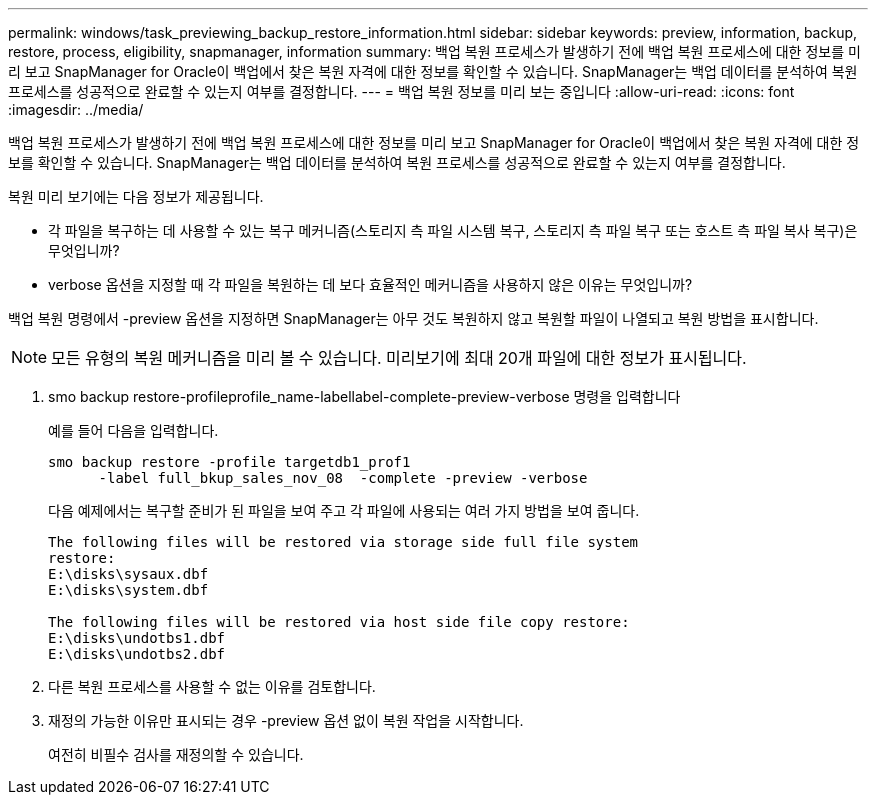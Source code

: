 ---
permalink: windows/task_previewing_backup_restore_information.html 
sidebar: sidebar 
keywords: preview, information, backup, restore, process, eligibility, snapmanager, information 
summary: 백업 복원 프로세스가 발생하기 전에 백업 복원 프로세스에 대한 정보를 미리 보고 SnapManager for Oracle이 백업에서 찾은 복원 자격에 대한 정보를 확인할 수 있습니다. SnapManager는 백업 데이터를 분석하여 복원 프로세스를 성공적으로 완료할 수 있는지 여부를 결정합니다. 
---
= 백업 복원 정보를 미리 보는 중입니다
:allow-uri-read: 
:icons: font
:imagesdir: ../media/


[role="lead"]
백업 복원 프로세스가 발생하기 전에 백업 복원 프로세스에 대한 정보를 미리 보고 SnapManager for Oracle이 백업에서 찾은 복원 자격에 대한 정보를 확인할 수 있습니다. SnapManager는 백업 데이터를 분석하여 복원 프로세스를 성공적으로 완료할 수 있는지 여부를 결정합니다.

복원 미리 보기에는 다음 정보가 제공됩니다.

* 각 파일을 복구하는 데 사용할 수 있는 복구 메커니즘(스토리지 측 파일 시스템 복구, 스토리지 측 파일 복구 또는 호스트 측 파일 복사 복구)은 무엇입니까?
* verbose 옵션을 지정할 때 각 파일을 복원하는 데 보다 효율적인 메커니즘을 사용하지 않은 이유는 무엇입니까?


백업 복원 명령에서 -preview 옵션을 지정하면 SnapManager는 아무 것도 복원하지 않고 복원할 파일이 나열되고 복원 방법을 표시합니다.


NOTE: 모든 유형의 복원 메커니즘을 미리 볼 수 있습니다. 미리보기에 최대 20개 파일에 대한 정보가 표시됩니다.

. smo backup restore-profileprofile_name-labellabel-complete-preview-verbose 명령을 입력합니다
+
예를 들어 다음을 입력합니다.

+
[listing]
----
smo backup restore -profile targetdb1_prof1
      -label full_bkup_sales_nov_08  -complete -preview -verbose
----
+
다음 예제에서는 복구할 준비가 된 파일을 보여 주고 각 파일에 사용되는 여러 가지 방법을 보여 줍니다.

+
[listing]
----
The following files will be restored via storage side full file system
restore:
E:\disks\sysaux.dbf
E:\disks\system.dbf

The following files will be restored via host side file copy restore:
E:\disks\undotbs1.dbf
E:\disks\undotbs2.dbf
----
. 다른 복원 프로세스를 사용할 수 없는 이유를 검토합니다.
. 재정의 가능한 이유만 표시되는 경우 -preview 옵션 없이 복원 작업을 시작합니다.
+
여전히 비필수 검사를 재정의할 수 있습니다.


